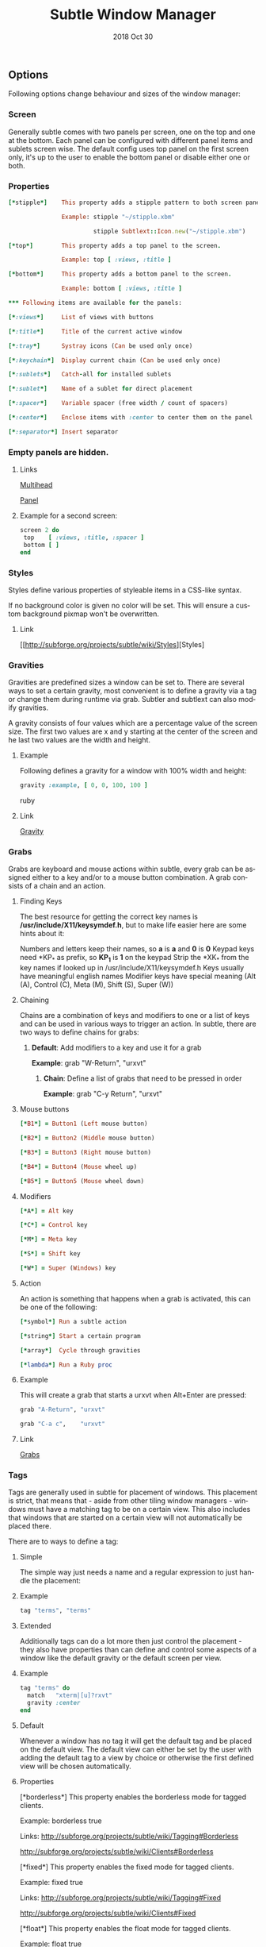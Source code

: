 #+TITLE:  Subtle Window Manager

#+STARTUP:    align fold nodlcheck hidestars oddeven lognotestate hideblocks

#+AUTHOR: Jeremy Ottley

#+EMAIL:  jeremy.ottley@gmail.com

#+LANGUAGE:   en

#+DATE:   2018 Oct 30

#+TAGS:   Subtle(s) Ruby(r)

** Options

Following options change behaviour and sizes of the window manager:

*** Screen

Generally subtle comes with two panels per screen, one on the top and one at
the bottom. Each panel can be configured with different panel items and
sublets screen wise. The default config uses top panel on the first screen
only, it's up to the user to enable the bottom panel or disable either one
or both.

*** Properties
#+begin_src ruby
[*stipple*]    This property adds a stipple pattern to both screen panels.

               Example: stipple "~/stipple.xbm"
               
                        stipple Subtlext::Icon.new("~/stipple.xbm")
                        
[*top*]        This property adds a top panel to the screen.

               Example: top [ :views, :title ]
               
[*bottom*]     This property adds a bottom panel to the screen.

               Example: bottom [ :views, :title ]

*** Following items are available for the panels:

[*:views*]     List of views with buttons

[*:title*]     Title of the current active window

[*:tray*]      Systray icons (Can be used only once)

[*:keychain*]  Display current chain (Can be used only once)

[*:sublets*]   Catch-all for installed sublets

[*:sublet*]    Name of a sublet for direct placement

[*:spacer*]    Variable spacer (free width / count of spacers)

[*:center*]    Enclose items with :center to center them on the panel

[*:separator*] Insert separator
#+end_src
*** Empty panels are hidden.

**** Links

[[http://subforge.org/projects/subtle/wiki/Multihead][Multihead]]

[[http://subforge.org/projects/subtle/wiki/Panel][Panel]]

**** Example for a second screen:
#+begin_src ruby
screen 2 do
 top    [ :views, :title, :spacer ]
 bottom [ ]
end
#+end_src
*** Styles

Styles define various properties of styleable items in a CSS-like syntax.

If no background color is given no color will be set. This will ensure a custom background pixmap won't be overwritten.

**** Link

[[http://subforge.org/projects/subtle/wiki/Styles][Styles]

*** Gravities

Gravities are predefined sizes a window can be set to. There are several ways
to set a certain gravity, most convenient is to define a gravity via a tag or
change them during runtime via grab. Subtler and subtlext can also modify
gravities.

A gravity consists of four values which are a percentage value of the screen
size. The first two values are x and y starting at the center of the screen
and he last two values are the width and height.

**** Example

Following defines a gravity for a window with 100% width and height:
#+begin_src ruby
   gravity :example, [ 0, 0, 100, 100 ]
#+end_src ruby
**** Link

[[http://subforge.org/projects/subtle/wiki/Gravity][Gravity]]

*** Grabs

Grabs are keyboard and mouse actions within subtle, every grab can be
assigned either to a key and/or to a mouse button combination. A grab
consists of a chain and an action.

**** Finding Keys

The best resource for getting the correct key names is
*/usr/include/X11/keysymdef.h*, but to make life easier here are some hints
about it:

Numbers and letters keep their names, so *a* is *a* and *0* is *0*
Keypad keys need *KP_* as prefix, so *KP_1* is *1* on the keypad
Strip the *XK_* from the key names if looked up in
/usr/include/X11/keysymdef.h
Keys usually have meaningful english names
Modifier keys have special meaning (Alt (A), Control (C), Meta (M),
Shift (S), Super (W))

**** Chaining

Chains are a combination of keys and modifiers to one or a list of keys
and can be used in various ways to trigger an action. In subtle, there are
two ways to define chains for grabs:

1. *Default*: Add modifiers to a key and use it for a grab

      *Example*: grab "W-Return", "urxvt"

   2. *Chain*: Define a list of grabs that need to be pressed in order

      *Example*: grab "C-y Return", "urxvt"

**** Mouse buttons
#+begin_src ruby
[*B1*] = Button1 (Left mouse button)

[*B2*] = Button2 (Middle mouse button)

[*B3*] = Button3 (Right mouse button)

[*B4*] = Button4 (Mouse wheel up)

[*B5*] = Button5 (Mouse wheel down)
#+end_src
**** Modifiers
#+begin_src ruby
[*A*] = Alt key

[*C*] = Control key

[*M*] = Meta key

[*S*] = Shift key

[*W*] = Super (Windows) key
#+end_src
**** Action

An action is something that happens when a grab is activated, this can be one
of the following:
#+begin_src ruby
[*symbol*] Run a subtle action

[*string*] Start a certain program

[*array*]  Cycle through gravities

[*lambda*] Run a Ruby proc
#+end_src
**** Example

This will create a grab that starts a urxvt when Alt+Enter are pressed:
#+begin_src ruby
  grab "A-Return", "urxvt"
  
  grab "C-a c",    "urxvt"
#+end_src
**** Link

[[http://subforge.org/projects/subtle/wiki/Grabs][Grabs]]

*** Tags

Tags are generally used in subtle for placement of windows. This placement is
strict, that means that - aside from other tiling window managers - windows
must have a matching tag to be on a certain view. This also includes that
windows that are started on a certain view will not automatically be placed
there.

There are to ways to define a tag:

**** Simple

The simple way just needs a name and a regular expression to just handle the
placement:

**** Example
#+begin_src ruby
tag "terms", "terms"
#+end_src
**** Extended

Additionally tags can do a lot more then just control the placement - they
also have properties than can define and control some aspects of a window
like the default gravity or the default screen per view.

**** Example
#+begin_src ruby
tag "terms" do
  match   "xterm|[u]?rxvt"
  gravity :center
end
#+end_src
**** Default

Whenever a window has no tag it will get the default tag and be placed on the
default view. The default view can either be set by the user with adding the
default tag to a view by choice or otherwise the first defined view will be
chosen automatically.

**** Properties

[*borderless*] This property enables the borderless mode for tagged clients.

               Example: borderless true
               
               Links:    http://subforge.org/projects/subtle/wiki/Tagging#Borderless
               
                         http://subforge.org/projects/subtle/wiki/Clients#Borderless
                         
[*fixed*]      This property enables the fixed mode for tagged clients.

               Example: fixed true
               
               Links:   http://subforge.org/projects/subtle/wiki/Tagging#Fixed
               
                        http://subforge.org/projects/subtle/wiki/Clients#Fixed

[*float*]      This property enables the float mode for tagged clients.

               Example: float true
               
               Links:   http://subforge.org/projects/subtle/wiki/Tagging#Float
               
                        http://subforge.org/projects/subtle/wiki/Clients#Float

[*full*]       This property enables the fullscreen mode for tagged clients.

               Example: full true
               
               Links:   http://subforge.org/projects/subtle/wiki/Tagging#Fullscreen
               
                        http://subforge.org/projects/subtle/wiki/Clients#Fullscreen

[*geometry*]   This property sets a certain geometry as well as floating mode
               to the tagged client, but only on views that have this tag too.
               It expects an array with x, y, width and height values whereas
               width and height must be >0.

               Example: geometry [100, 100, 50, 50]
               
               Link:    [[http://subforge.org/projects/subtle/wiki/Tagging#Geometry][Geometry]]

[*gravity*]    This property sets a certain to gravity to the tagged client,
               but only on views that have this tag too.

               Example: gravity :center
               
               Link:    [[http://subforge.org/projects/subtle/wiki/Tagging#Gravity][Gravity]]

[*match*]      This property adds matching patterns to a tag, a tag can have
               more than one. Matching works either via plaintext, regex
               (see man regex(7)) or window id. Per default tags will only
               match the WM_NAME and the WM_CLASS portion of a client, this
               can be changed with following possible values:
#+begin_src ruby
               [*:name*]      Match the WM_NAME
               
               [*:instance*]  Match the first (instance) part from WM_CLASS
               
               [*:class*]     Match the second (class) part from WM_CLASS
               
               [*:role*]      Match the window role
               
               [*:type*]      Match the window type
#+end_src
               Examples: match instance: "urxvt"
#+begin_src ruby               
                         match [:role, :class] => "test"
                         
                         match "[xa]+term"
   #+end_src                      
               Link:     [[http://subforge.org/projects/subtle/wiki/Tagging#Match][Match]]

[*position*]   Similar to the geometry property, this property just sets the
               x/y coordinates of the tagged client, but only on views that
               have this tag, too. It expects an array with x and y values.

               Example: position [ 10, 10 ]
               
               Link:    [[http://subforge.org/projects/subtle/wiki/Tagging#Position][Position]]

[*resize*]     This property enables the float mode for tagged clients.

               Example: resize true
               
               Links:   [[http://subforge.org/projects/subtle/wiki/Tagging#Resize][Tagging-Resize]]
               
                        [[http://subforge.org/projects/subtle/wiki/Clients#Resize][Client-Resize]]

[*stick*]      This property enables the float mode for tagged clients.

               Example: stick true
               
               Links:   [[http://subforge.org/projects/subtle/wiki/Tagging#Stick][Tagging-Stick]]
               
                        [[http://subforge.org/projects/subtle/wiki/Clients#Stick][Client-Stick]]

[*type*]       This property sets the tagged client to be treated as a specific
               window type though as the window sets the type itself. Following
               types are possible:

               [*:desktop*]  Treat as desktop window (_NET_WM_WINDOW_TYPE_DESKTOP)
               
                             [[Link: http://subforge.org/projects/subtle/wiki/Clients#Desktop][Client-Desktop]]
                             
               [*:dock*]     Treat as dock window (_NET_WM_WINDOW_TYPE_DOCK)
               
                             Link: [[http://subforge.org/projects/subtle/wiki/Clients#Dock][Client-Dock]]
                             
               [*:toolbar*]  Treat as toolbar windows (_NET_WM_WINDOW_TYPE_TOOLBAR)
               
                             Link: [[http://subforge.org/projects/subtle/wiki/Clients#Toolbar][Client-Toolbar]]
                             
               [*:splash*]   Treat as splash window (_NET_WM_WINDOW_TYPE_SPLASH)
               
                             Link: [[http://subforge.org/projects/subtle/wiki/Clients#Splash][Client-Splash]]
                             
               [*:dialog*]   Treat as dialog window (_NET_WM_WINDOW_TYPE_DIALOG)
               
                             Link: [[http://subforge.org/projects/subtle/wiki/Clients#Dialog][Client-Dialog]]

               Example: type :desktop
               
               Link:    [[http://subforge.org/projects/subtle/wiki/Tagging#Type][Tagging-Type]]

[*urgent*]     This property enables the urgent mode for tagged clients.

               Example: stick true
               
               Links:   [[http://subforge.org/projects/subtle/wiki/Tagging#Stick][Tagging-Stick]]
               
                        [[http://subforge.org/projects/subtle/wiki/Clients#Urgent][Client-Urgent]]

[*zaphod*]     This property enables the zaphod mode for tagged clients.

               Example: zaphod true
               
               Links:   [[http://subforge.org/projects/subtle/wiki/Tagging#Zaphod][Tagging-Zaphod]]
               
                        [[http://subforge.org/projects/subtle/wiki/Clients#Zaphod][Client-Zaphod]]

**** Link

[[http://subforge.org/projects/subtle/wiki/Tagging][Tagging]]

*** Views

Views are the virtual desktops in subtle, they show all windows that share a
tag with them. Windows that have no tag will be visible on the default view
which is the view with the default tag or the first defined view when this
tag isn't set.

Like tags views can be defined in two ways:

**** Simple

The simple way is exactly the same as for tags:

**** Example
#+begin_src ruby
  view "terms", "terms"
#+end_src
**** Extended

The extended way for views is also similar to the tags, but with fewer
properties.

**** Example
#+begin_src ruby
 view "terms" do
   match "terms"
   icon  "/usr/share/icons/icon.xbm"
 end
#+end_src
**** Properties

[*match*]      This property adds a matching pattern to a view. Matching
               works either via plaintext or regex (see man regex(7)) and
               applies to names of tags.
#+begin_src ruby
               Example: match "terms"
               #+end_src
[*dynamic*]    This property hides unoccupied views, views that display no
               windows.
#+begin_src ruby
               Example: dynamic true
#+end_src
[*icon*]       This property adds an icon in front of the view name. The
               icon can either be path to an icon or an instance of
               Subtlext::Icon.
#+begin_src ruby
               Example: icon "/usr/share/icons/icon.xbm"
               
                        icon Subtlext::Icon.new("/usr/share/icons/icon.xbm")
#+end_src
[*icon_only*]  This property hides the view name from the view buttons, just
               the icon will be visible.
#+begin_src ruby
               Example: icon_only true
#+end_src
**** Link

[[http://subforge.org/projects/subtle/wiki/Tagging][Tagging]]

*** Sublets

Sublets are Ruby scripts that provide data for the panel and can be managed
with the sur script that comes with subtle.

**** Example
#+begin_src ruby
sur install clock
sur uninstall clock
sur list
#+end_src
**** Configuration

All sublets have a set of configuration values that can be changed directly
from the config of subtle.


There are three default properties, that can be be changed for every sublet:
#+begin_src ruby
[*interval*]    Update interval of the sublet
[*foreground*]  Default foreground color
[*background*]  Default background color
#+end_src
sur can also give a brief overview about properties:

**** Example
#+begin_src ruby
sur config clock
#+end_src
The syntax of the sublet configuration is similar to other configuration
options in subtle:

**** Example
#+begin_src ruby
sublet :clock do
   interval      30
   foreground    "#eeeeee"
   background    "#000000"
   format_string "%H:%M:%S"
end
#+end_src
**** Link

[[http://subforge.org/projects/subtle/wiki/Sublets][Sublets]]

*** Hooks

And finally hooks are a way to bind Ruby scripts to a certain event.

Following hooks exist so far:
#+begin_src ruby
[*:client_create*]    Called whenever a window is created
[*:client_configure*] Called whenever a window is configured
[*:client_focus*]     Called whenever a window gets focus
[*:client_kill*]      Called whenever a window is killed

[*:tag_create*]       Called whenever a tag is created
[*:tag_kill*]         Called whenever a tag is killed

[*:view_create*]      Called whenever a view is created
[*:view_configure*]   Called whenever a view is configured
[*:view_jump*]        Called whenever the view is switched
[*:view_kill*]        Called whenever a view is killed

[*:tile*]             Called on whenever tiling would be needed
[*:reload*]           Called on reload
[*:start*]            Called on start
[*:exit*]             Called on exit
#+end_src
**** Example

This hook will print the name of the window that gets the focus:
#+begin_src ruby
  on :client_focus do |c|
    puts c.name
  end
#+end_src
**** Link

[[http://subforge.org/projects/subtle/wiki/Hooks][Hooks]]

#+DESCRIPTION: J.M. Ottley Subtle Configuration

#+PROPERTY:    header-args:ruby   :tangle no
#+PROPERTY:    header-args:sh     :tangle no
#+PROPERTY:    header-args:       :results silent   :eval no-export   :comments org

#+OPTIONS:     num:nil toc:nil todo:nil tasks:nil tags:nil
#+OPTIONS:     skip:nil author:nil email:nil creator:nil timestamp:nil
#+INFOJS_OPT:  view:nil toc:nil ltoc:t mouse:underline buttons:0 path:http://orgmode.org/org-info.js
